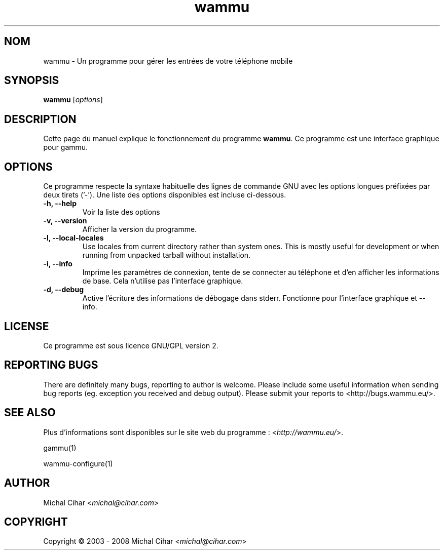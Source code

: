 .\"*******************************************************************
.\"
.\" This file was generated with po4a. Translate the source file.
.\"
.\"*******************************************************************
.TH wammu 1 24.01.2005 "Gestionnaire de téléphone mobile" 

.SH NOM
wammu \- Un programme pour gérer les entrées de votre téléphone mobile

.SH SYNOPSIS
\fBwammu\fP [\fIoptions\fP]
.br

.SH DESCRIPTION
Cette page du manuel explique le fonctionnement du programme \fBwammu\fP. Ce
programme est une interface graphique pour gammu.

.SH OPTIONS
Ce programme respecte la syntaxe habituelle des lignes de commande GNU avec
les options longues préfixées par deux tirets ('\-'). Une liste des options
disponibles est incluse ci\-dessous.
.TP 
\fB\-h, \-\-help\fP
Voir la liste des options
.TP 
\fB\-v, \-\-version\fP
Afficher la version du programme.
.TP 
\fB\-l, \-\-local\-locales\fP
Use locales from current directory rather than system ones. This is mostly
useful for development or when running from unpacked tarball without
installation.
.TP 
\fB\-i, \-\-info\fP
Imprime les paramètres de connexion, tente de se connecter au téléphone et
d'en afficher les informations de base. Cela n'utilise pas l'interface
graphique.
.TP 
\fB\-d, \-\-debug\fP
Active l'écriture des informations de débogage dans stderr. Fonctionne pour
l'interface graphique et \-\-info.

.SH LICENSE
Ce programme est sous licence GNU/GPL version 2.

.SH "REPORTING BUGS"
There are definitely many bugs, reporting to author is welcome. Please
include some useful information when sending bug reports (eg. exception you
received and debug output). Please submit your reports to
<http://bugs.wammu.eu/>.

.SH "SEE ALSO"
Plus d'informations sont disponibles sur le site web du programme :
<\fIhttp://wammu.eu/\fP>.

gammu(1)

wammu\-configure(1)

.SH AUTHOR
Michal Cihar <\fImichal@cihar.com\fP>
.SH COPYRIGHT
Copyright \(co 2003 \- 2008 Michal Cihar <\fImichal@cihar.com\fP>
